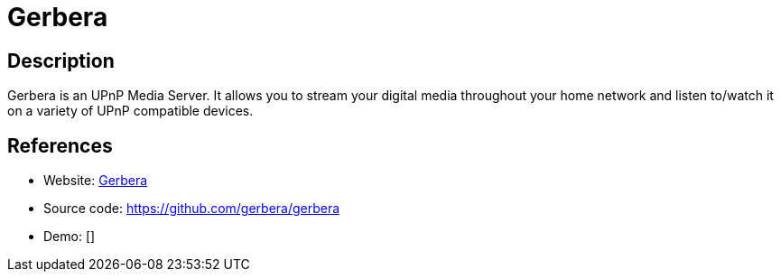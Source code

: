 = Gerbera

:Name:          Gerbera
:Language:      Gerbera
:License:       GPL-2.0
:Topic:         Media Streaming
:Category:      Multimedia Streaming
:Subcategory:   

// END-OF-HEADER. DO NOT MODIFY OR DELETE THIS LINE

== Description

Gerbera is an UPnP Media Server. It allows you to stream your digital media throughout your home network and listen to/watch it on a variety of UPnP compatible devices.

== References

* Website: https://gerbera.io/[Gerbera]
* Source code: https://github.com/gerbera/gerbera[https://github.com/gerbera/gerbera]
* Demo: []
